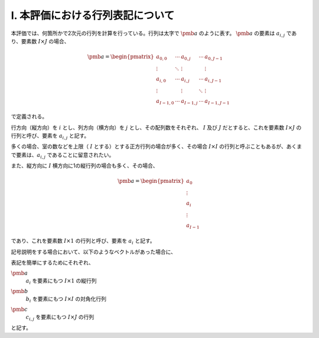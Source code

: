 
I. 本評価における行列表記について
========================================================================================================================

本評価では、何箇所かで2次元の行列を計算を行っている。行列は太字で :math:`\pmb{a}` のように表す。
:math:`\pmb{a}` の要素は :math:`a_{i,j}` であり、要素数 :math:`I \times J` の場合、

.. math::

    \pmb{a} = \begin{pmatrix}
        a_{0,0}   & \cdots & a_{0,j}   & \cdots & a_{0,J-1} \\
        \vdots    & \ddots & \vdots    &        & \vdots \\
        a_{i,0}   & \cdots & a_{i,j}   & \cdots & a_{i,J-1} \\
        \vdots    &        & \vdots    & \ddots & \vdots \\
        a_{I-1,0} & \cdots & a_{I-1,j} & \cdots & a_{I-1,J-1}
    \end{pmatrix}

で定義される。

行方向（縦方向）を :math:`i` とし、列方向（横方向）を :math:`j` とし、その配列数をそれぞれ、
:math:`I` 及び :math:`J` だとすると、これを要素数 :math:`I \times J` の行列と呼び、要素を :math:`a_{i,j}` と記す。

多くの場合、室の数などを上限（ :math:`I` とする）とする正方行列の場合が多く、その場合
:math:`I \times I` の行列と呼ぶこともあるが、あくまで要素は、:math:`a_{i,j}` であることに留意されたい。

また、縦方向に :math:`I` 横方向に1の縦行列の場合も多く、その場合、

.. math::

    \pmb{a} = \begin{pmatrix}
        a_{0} \\
        \vdots \\
        a_{i} \\
        \vdots \\
        a_{I-1}
    \end{pmatrix}

であり、これを要素数 :math:`I \times 1` の行列と呼び、要素を :math:`a_i` と記す。 

記号説明をする場合において、以下のようなベクトルがあった場合に、

.. math::
    :nowrap:

    \begin{align*}
        \pmb{a} = \begin{pmatrix}
            a_{0} \\
            \vdots \\
            a_{i} \\
            \vdots \\
            a_{I-1}
        \end{pmatrix}
    \end{align*}

    \begin{align*}
        \pmb{b}
        = \begin{pmatrix}
            b_{0} & \cdots & 0 & \cdots & 0 \\
            \vdots & \ddots & \vdots & & \vdots \\
            0 & \cdots & b_{i} & \cdots & 0 \\
            \vdots & & \vdots & \ddots & \vdots \\
            0 & \cdots & 0 & \cdots & b_{I-1}
        \end{pmatrix}
    \end{align*}

    \begin{align*}
    \pmb{c} = \begin{pmatrix}
            c_{0,0}   & \cdots & c_{0,j}   & \cdots & c_{0,J-1} \\
            \vdots    & \ddots & \vdots    &        & \vdots \\
            c_{i,0}   & \cdots & c_{i,j}   & \cdots & c_{i,J-1} \\
            \vdots    &        & \vdots    & \ddots & \vdots \\
            c_{I-1,0} & \cdots & c_{I-1,j} & \cdots & c_{I-1,J-1}
        \end{pmatrix}
    \end{align*}

表記を簡単にするためにそれぞれ、

:math:`\pmb{a}`
    | :math:`a_i` を要素にもつ :math:`I \times 1` の縦行列
:math:`\pmb{b}`
    | :math:`b_i` を要素にもつ :math:`I \times I` の対角化行列
:math:`\pmb{c}`
    | :math:`c_{i,j}` を要素にもつ :math:`I \times J` の行列

と記す。
